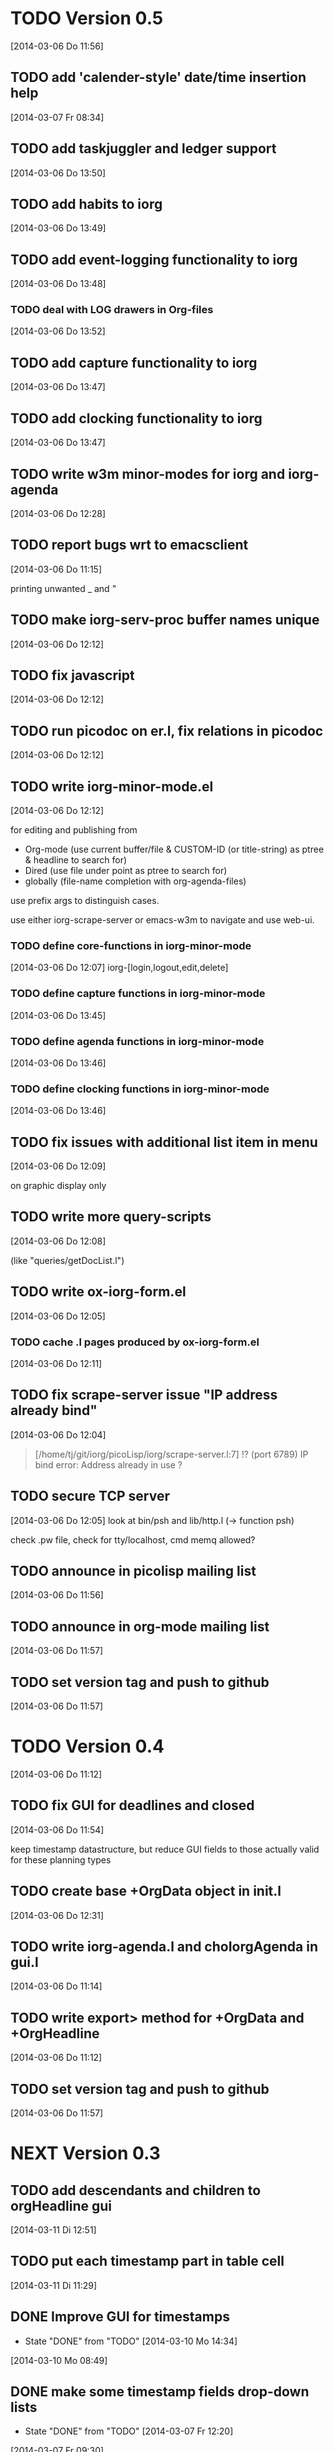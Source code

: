 * TODO Version 0.5 
  [2014-03-06 Do 11:56]

** TODO add 'calender-style' date/time insertion help
   [2014-03-07 Fr 08:34]
** TODO add taskjuggler and ledger support
   [2014-03-06 Do 13:50]
** TODO add habits to iorg
   [2014-03-06 Do 13:49]
** TODO add event-logging functionality to iorg
   [2014-03-06 Do 13:48]
*** TODO deal with LOG drawers in Org-files
   [2014-03-06 Do 13:52]
** TODO add capture functionality to iorg
   [2014-03-06 Do 13:47]
** TODO add clocking functionality to iorg
   [2014-03-06 Do 13:47]
** TODO write w3m minor-modes for iorg and iorg-agenda
   [2014-03-06 Do 12:28]
** TODO report bugs wrt to emacsclient
   [2014-03-06 Do 11:15]

printing unwanted _ and "

** TODO make *iorg-serv-proc* buffer names unique
  [2014-03-06 Do 12:12]

** TODO fix javascript
   [2014-03-06 Do 12:12]

** TODO run picodoc on er.l, fix relations in picodoc
   [2014-03-06 Do 12:12]

** TODO write iorg-minor-mode.el
   [2014-03-06 Do 12:12]

for editing and publishing from 
 - Org-mode
   (use current buffer/file & CUSTOM-ID (or title-string) as ptree &
   headline to search for)
 - Dired 
   (use file under point as ptree to search for)
 - globally (file-name completion with org-agenda-files)

use prefix args to distinguish cases.

use either iorg-scrape-server or emacs-w3m to navigate and use web-ui.

*** TODO define core-functions in iorg-minor-mode
   [2014-03-06 Do 12:07]
iorg-[login,logout,edit,delete]

*** TODO define capture functions in iorg-minor-mode
    [2014-03-06 Do 13:45]

*** TODO define agenda functions in iorg-minor-mode
    [2014-03-06 Do 13:46]

*** TODO define clocking functions in iorg-minor-mode
    [2014-03-06 Do 13:46]
** TODO fix issues with additional list item in menu
   [2014-03-06 Do 12:09]

on graphic display only

** TODO write more query-scripts
   [2014-03-06 Do 12:08]

 (like "queries/getDocList.l")

** TODO write ox-iorg-form.el
   [2014-03-06 Do 12:05]

*** TODO cache .l pages produced by ox-iorg-form.el
   [2014-03-06 Do 12:11]

** TODO fix scrape-server issue "IP address already bind"
   [2014-03-06 Do 12:04]

#+begin_quote
[/home/tj/git/iorg/picoLisp/iorg/scrape-server.l:7] !? (port 6789)
IP bind error: Address already in use
? 
#+end_quote

** TODO secure TCP server
   [2014-03-06 Do 12:05]
look at bin/psh and lib/http.l (-> function psh)

check .pw file, check for tty/localhost, cmd memq allowed?

** TODO announce in picolisp mailing list
   [2014-03-06 Do 11:56]
** TODO announce in org-mode mailing list
   [2014-03-06 Do 11:57]
** TODO set version tag and push to github
   [2014-03-06 Do 11:57]


* TODO Version 0.4
  [2014-03-06 Do 11:12]

** TODO fix GUI for deadlines and closed
   [2014-03-06 Do 11:54]

keep timestamp datastructure, but reduce GUI fields to those actually
valid for these planning types

** TODO create base +OrgData object in init.l
   [2014-03-06 Do 12:31]
** TODO write iorg-agenda.l and choIorgAgenda in gui.l
   [2014-03-06 Do 11:14]
** TODO write export> method for +OrgData and +OrgHeadline
   [2014-03-06 Do 11:12]
** TODO set version tag and push to github
   [2014-03-06 Do 11:57]

* NEXT Version 0.3

** TODO add descendants and children to orgHeadline gui
   [2014-03-11 Di 12:51]
** TODO put each timestamp part in table cell
   [2014-03-11 Di 11:29]
** DONE Improve GUI for timestamps
   - State "DONE"       from "TODO"       [2014-03-10 Mo 14:34]
   [2014-03-10 Mo 08:49]
** DONE make some timestamp fields drop-down lists
   - State "DONE"       from "TODO"       [2014-03-07 Fr 12:20]
   [2014-03-07 Fr 09:30]
** TODO deal with repeaters in timestamp search
   [2014-03-06 Do 13:50]
** TODO enable adding new descendants to orgElements
   [2014-03-06 Do 13:25]

add button "[new descendant]" in orgData.l and orgHeadline.l, with
trailing  "[ ] append?" checkbox

** TODO write chk> methods for +OrgData and +OrgHeadline
   [2014-03-07 Fr 11:53]
** DONE set +TimeField length from 8 to 5 -> no seconds
   - State "DONE"       from "TODO"       [2014-03-11 Di 11:29]
   [2014-03-11 Di 11:28]
** TODO fix use of grids in orgHeadline.l
   [2014-03-11 Di 11:28]
** DONE fix use of grids in GUIs
   - State "DONE"       from "TODO"       [2014-03-10 Mo 22:30]
   [2014-03-06 Do 11:11]

use grid only with >1 rows, use '-' to span fields over several
columns (like in table rows ...)

** TODO fix pilog search for properties
   [2014-03-06 Do 11:11]
** TODO fix pilog search for tags
   [2014-03-06 Do 11:10]
** DONE fix import of headline properties
   - State "DONE"       from "TODO"       [2014-03-11 Di 05:21]
   [2014-03-06 Do 11:10]
** TODO fix URLs in html wiki pages
   [2014-03-06 Do 11:04]
*** TODO fix URLs in files uploaded in HELP page
   [2014-03-06 Do 11:05]
*** TODO fix footnote URLs in wiki pages
    [2014-03-06 Do 11:06]
** TODO set version tag and push to github
   [2014-03-06 Do 11:58]

* DONE Version 0.2
  - State "DONE"       from "NEXT"       [2014-03-06 Do 11:04]

/NOTE: this is incomplete and was edited afterwards/

** DONE write ox-iorg-data.el
   - State "DONE"       from "TODO"       [2014-03-06 Do 12:03]
   [2013-07-16 Di 02:30]

** DONE set version tag and push to github
   - State "DONE"       from "TODO"       [2014-03-06 Do 11:55]
   [2013-07-16 Di 02:20]


* DONE Version 0.1
  - State "DONE"       from "NEXT"       [2014-03-06 Do 11:04]

/NOTE: this is incomplete and was edited afterwards/

*** CANCELLED write other templates :CANCELLED:
    - State "CANCELLED"  from "TODO"       [2014-03-06 Do 11:59] \\
      not needed
    [2013-08-15 Do 21:50]

(table.l, checkboxes.l, plain-list.l ...??) 

*** DONE write preliminary "iorg/templates/headline.l"
    - State "DONE"       from "TODO"       [2014-03-06 Do 11:59]
    [2013-08-15 Do 21:47]
*** DONE write "iorg/er.l"
    - State "DONE"       from "TODO"       [2014-03-06 Do 11:59]
    [2013-08-15 Do 21:47]
** DONE make repl and scrape-server load "iorg/lib" (-> displayAll)
   - State "DONE"       from "TODO"       [2014-03-06 Do 12:06]
   [2013-08-15 Do 21:41]
** DONE fix issues with calling `iorg-scrape-start-server
   CLOSED: [2013-08-16 Fr 00:56]
   :LOGBOOK:
   - State "DONE"       from "TODO"       [2013-08-16 Fr 00:56]
   :END:
   [2013-08-15 Do 21:38]
** DONE define classes
   - State "DONE"       from "TODO"       [2014-03-06 Do 12:01]
   [2013-07-16 Di 02:24]
** DONE make iorg-repl load "lib/eedit.l" (-> inferior-picolisp.el)
   CLOSED: [2013-08-15 Do 21:46]
   :LOGBOOK:
   - State "DONE"       from "TODO"       [2013-08-15 Do 21:46]
   :END:
   [2013-08-15 Do 21:45]
** DONE cache and serve static .html files produced by ox-html.el
   CLOSED: [2013-07-16 Di 16:57]
   :LOGBOOK:
   - State "DONE"       from "TODO"       [2013-07-16 Di 16:57]
   :END:
   [2013-07-16 Di 02:24]
** DONE fix preview
   CLOSED: [2013-07-20 Sa 00:50]
   :LOGBOOK:
   - State "DONE"       from "TODO"       [2013-07-20 Sa 00:50]
   :END:
   [2013-07-16 Di 02:23]
** DONE fix internal links
   CLOSED: [2013-07-20 Sa 00:50]
   :LOGBOOK:
   - State "DONE"       from "TODO"       [2013-07-20 Sa 00:50]
   :END:
   [2013-07-16 Di 02:22]
** DONE merge old-iorg files into iorg files
   CLOSED: [2013-07-16 Di 16:57]
   :LOGBOOK:
   - State "DONE"       from "TODO"       [2013-07-16 Di 16:57]
   :END:
   [2013-07-16 Di 02:21]
** DONE set version tag and push to github
   - State "DONE"       from "TODO"       [2014-03-06 Do 11:55]
   [2013-07-16 Di 02:20]

